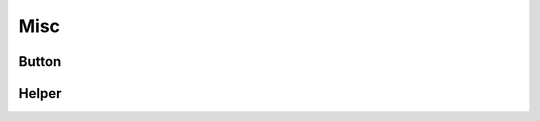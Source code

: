 Misc
====

Button
------

.. doxygenfile:: button.h
   :project: app

Helper
------

.. doxygenfile:: helper.h
   :project: app
